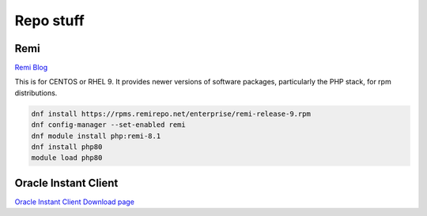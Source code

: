 Repo stuff
*******************

Remi
###########

`Remi Blog <https://blog.remirepo.net/post/2021/11/08/Enterprise-Linux-9-Repository>`_

This is for CENTOS or RHEL 9. It provides newer versions of software packages, particularly the PHP stack, for rpm distributions.

.. code-block:: console

    dnf install https://rpms.remirepo.net/enterprise/remi-release-9.rpm
    dnf config-manager --set-enabled remi
    dnf module install php:remi-8.1
    dnf install php80
    module load php80

Oracle Instant Client
###########################

`Oracle Instant Client Download page <https://www.oracle.com/database/technologies/instant-client/linux-x86-64-downloads.html>`_